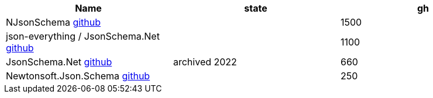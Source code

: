 
|===
|Name|state|gh

|NJsonSchema https://github.com/RicoSuter/NJsonSchema[github]
|
|1500

|json-everything / JsonSchema.Net https://github.com/json-everything/json-everything[github]
|
|1100

|JsonSchema.Net https://github.com/jsonsystems/json-schema[github]
|archived 2022
|660

|Newtonsoft.Json.Schema https://github.com/JamesNK/Newtonsoft.Json.Schema?utm_source=chatgpt.com[github]
|
|250

|===
